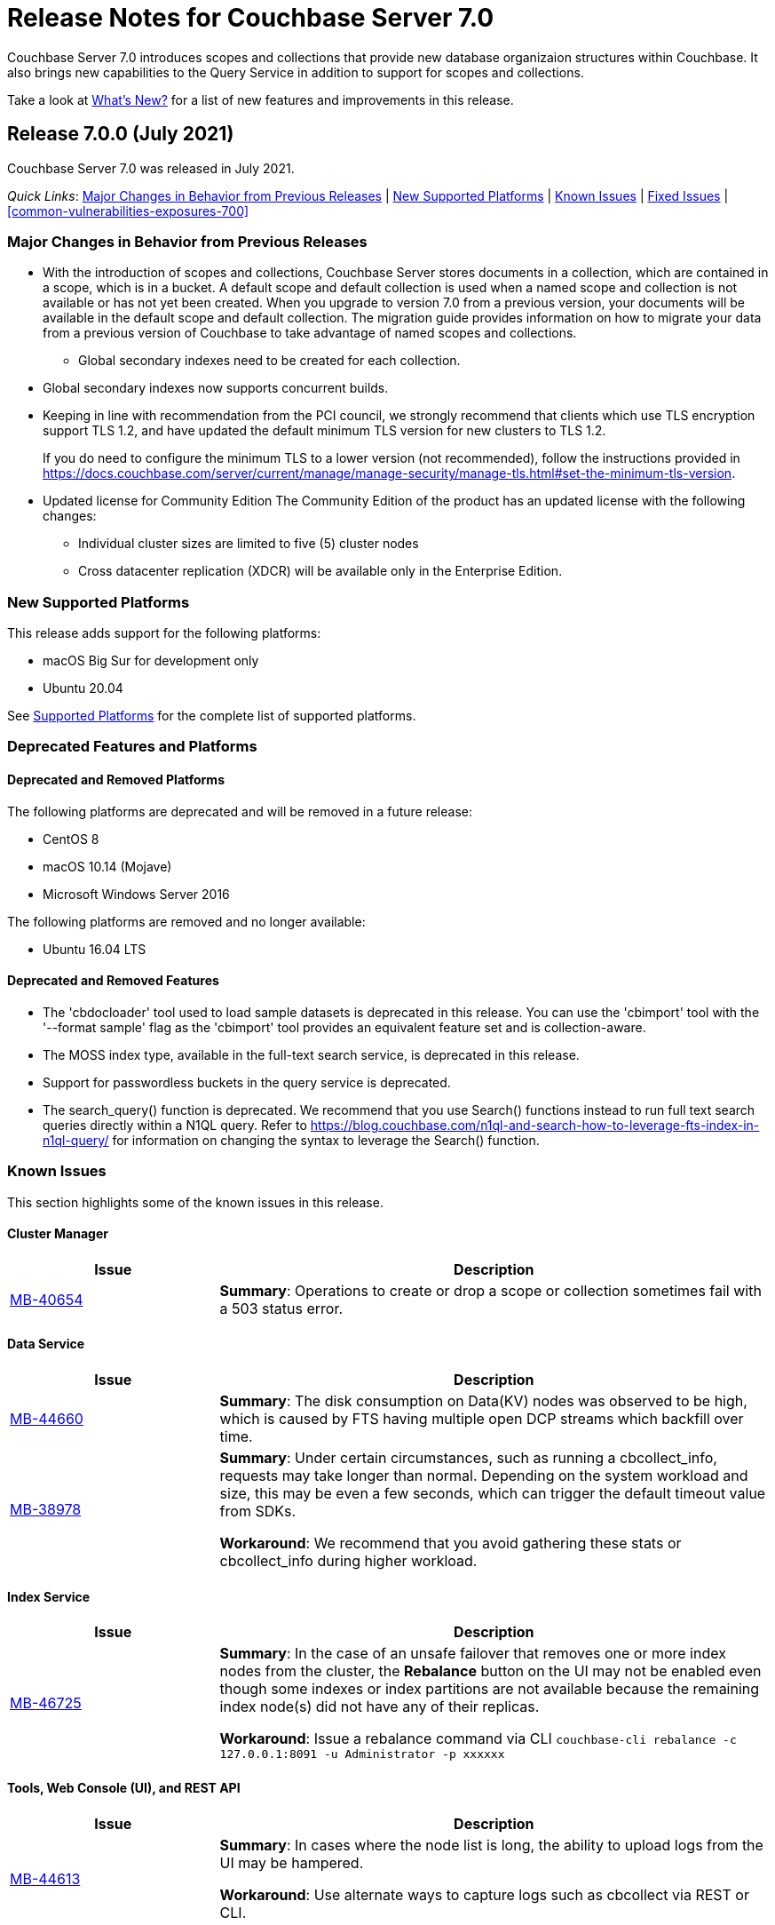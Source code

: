 = Release Notes for Couchbase Server 7.0
:tabs:

Couchbase Server 7.0 introduces scopes and collections that provide new database organizaion structures within Couchbase. It also brings new capabilities to the Query Service in addition to support for scopes and collections. 

Take a look at xref:introduction:whats-new.adoc[What's New?] for a list of new features and improvements in this release.

[#release-700]
== Release 7.0.0 (July 2021)

Couchbase Server 7.0 was released in July 2021.

_Quick Links_: <<major-changes-in-behavior-700>> | <<supported-platforms-700>> | <<known-issues-700>> | <<fixed-issues-700>> | <<common-vulnerabilities-exposures-700>>

[#major-changes-in-behavior-700]
=== Major Changes in Behavior from Previous Releases

* With the introduction of scopes and collections, Couchbase Server stores documents in a collection, which are contained in a scope, which is in a bucket. A default scope and default collection is used when a named scope and collection is not available or has not yet been created.
When you upgrade to version 7.0 from a previous version, your documents will be available in the default scope and default collection. The migration guide provides information on how to migrate your data from a previous version of Couchbase to take advantage of named scopes and collections.
** Global secondary indexes need to be created for each collection. 

* Global secondary indexes now supports concurrent builds. 

* Keeping in line with recommendation from the PCI council, we strongly recommend that clients which use TLS encryption support TLS 1.2, and have updated the default minimum TLS version for new clusters to TLS 1.2. 
+ 
If you do need to configure the minimum TLS to a lower version (not recommended), follow the instructions provided in https://docs.couchbase.com/server/current/manage/manage-security/manage-tls.html#set-the-minimum-tls-version.

* Updated license for Community Edition
The Community Edition of the product has an updated license with the following changes:
** Individual cluster sizes are limited to five (5) cluster nodes
** Cross datacenter replication (XDCR) will be available only in the Enterprise Edition. 


[#supported-platforms-700]
=== New Supported Platforms

This release adds support for the following platforms:

* macOS Big Sur for development only
* Ubuntu 20.04

See xref:install:install-platforms.adoc[Supported Platforms] for the complete list of supported platforms.

[#deprecation-700]
=== Deprecated Features and Platforms

==== Deprecated and Removed Platforms

The following platforms are deprecated and will be removed in a future release:

* CentOS 8
* macOS 10.14 (Mojave)
* Microsoft Windows Server 2016

The following platforms are removed and no longer available: 

* Ubuntu 16.04 LTS

[#deprecated-features]
==== Deprecated and Removed Features

* The 'cbdocloader' tool used to load sample datasets is deprecated in this release. You can use the 'cbimport' tool with the '--format sample' flag as the 'cbimport' tool provides an equivalent feature set and is collection-aware.

* The MOSS index type, available in the full-text search service, is deprecated in this release.

* Support for passwordless buckets in the query service is deprecated.

* The search_query() function is deprecated. We recommend that you use Search() functions instead to run full text search queries directly within a N1QL query. Refer to https://blog.couchbase.com/n1ql-and-search-how-to-leverage-fts-index-in-n1ql-query/ for information on changing the syntax to leverage the Search() function. 


[#known-issues-700]
=== Known Issues

This section highlights some of the known issues in this release. 

==== Cluster Manager

[#table_knownissues_v700-cluster-manager,cols="25,66"]
|===
| Issue | Description

| https://issues.couchbase.com/browse/MB-40654[MB-40654^]
| *Summary*: Operations to create or drop a scope or collection sometimes fail with a 503 status error.
|===

==== Data Service

[#table_knownissues_v700-data,cols="25,66"]
|===
| Issue | Description

| https://issues.couchbase.com/browse/MB-44660[MB-44660^]
| *Summary*:  The disk consumption on Data(KV) nodes was observed to be high, which is caused by FTS having multiple open DCP streams which backfill over time.

| https://issues.couchbase.com/browse/MB-38978[MB-38978^]
| *Summary*:  Under certain circumstances, such as running a cbcollect_info, requests may take longer than normal. Depending on the system workload and size, this may be even a few seconds, which can trigger the default timeout value from SDKs. 

*Workaround*: We recommend that you avoid gathering these stats or cbcollect_info during higher workload.
|===

==== Index Service

[#table_knownissues_v700-gsi,cols="25,66"]
|===
| Issue | Description

| https://issues.couchbase.com/browse/MB-46725[MB-46725^]
| *Summary*: In the case of an unsafe failover that removes one or more index nodes from the cluster, the *Rebalance* button on the UI may not be enabled even though some indexes or index partitions are not available because the remaining index node(s) did not have any of their replicas.

*Workaround*: Issue a rebalance command via CLI `couchbase-cli rebalance -c 127.0.0.1:8091 -u Administrator -p xxxxxx`
|===

==== Tools, Web Console (UI), and REST API

[#table_knownissues_v700-tools-ui-rest-api,cols="25,66"]
|===
| Issue | Description

| https://issues.couchbase.com/browse/MB-44613[MB-44613^]
| *Summary*: In cases where the node list is long, the ability to upload logs from the UI may be hampered.

*Workaround*: Use alternate ways to capture logs such as cbcollect via REST or CLI.
|===

[#fixed-issues-700]
=== Fixed Issues

This section highlights notable issues fixed in this release. 

==== Data Service

[#table_fixedissues_700-data,cols="25,66"]
|===
| Issue | Description

| https://issues.couchbase.com/browse/DOC-7873[DOC-7873^]
| *Summary*: When an operation takes a long time, the durability out-of-order enhancement enables looking ahead in the queue and swapping for an operation that's faster. This behavior is enabled by default and you can choose to disable it. See Java SDK documentation for further information.

[#common-vulnerabilities-exposures-700]
=== Common Vulnerabilities and Exposures

This section lists common vulnerabilities and exposures that are fixed in this release. 

See http://couchbase.com/resources/security#SecurityAlerts[Enterprise Security Alerts] for the complete list of common vulnerabilities and exposures.

==== Product Vulnerabilities

This section lists security vulnerabilities in the product that are fixed in this release. 

* https://nvd.nist.gov/vuln/detail/CVE-2021-23840[CVE-2021-23840]
* https://nvd.nist.gov/vuln/detail/CVE-2021-21409[CVE-2021-21409]
* https://nvd.nist.gov/vuln/detail/CVE-2021-21295[CVE-2021-21295]
* https://nvd.nist.gov/vuln/detail/CVE-2021-3450[CVE-2021-3450]
* https://nvd.nist.gov/vuln/detail/CVE-2021-3121[CVE-2021-3121]
* https://nvd.nist.gov/vuln/detail/CVE-2020-13956[CVE-2020-13956]
* https://nvd.nist.gov/vuln/detail/CVE-2019-11324[CVE-2019-11324]
* https://nvd.nist.gov/vuln/detail/CVE-2020-11023[CVE-2020-11023]
* https://nvd.nist.gov/vuln/detail/CVE-2019-10768[CVE-2019-10768]